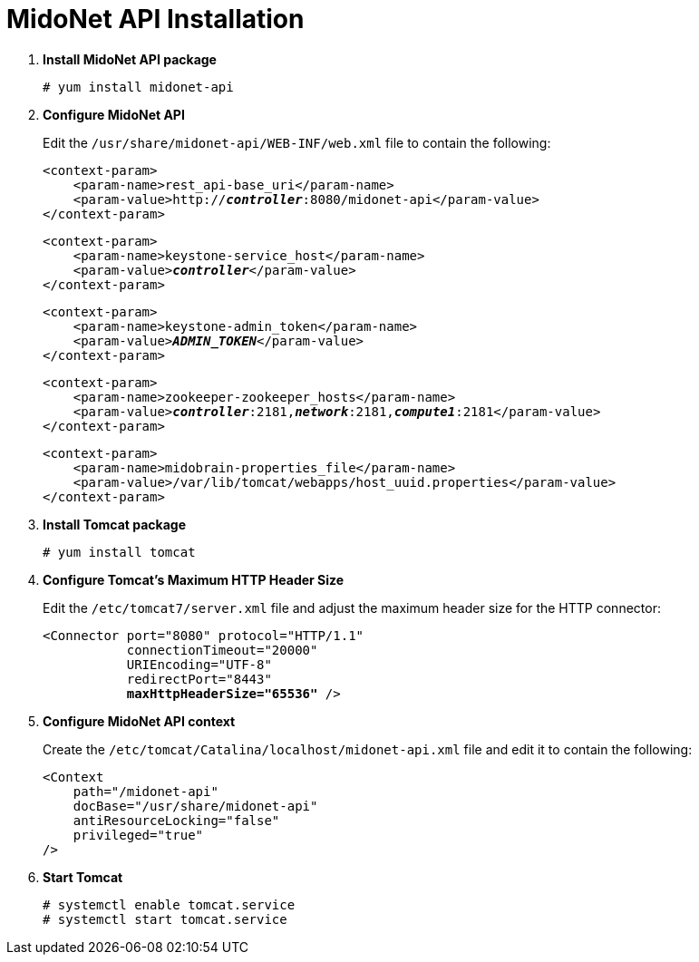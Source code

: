 = MidoNet API Installation

. *Install MidoNet API package*
+
====
[source]
----
# yum install midonet-api
----
====

. *Configure MidoNet API*
+
====
Edit the `/usr/share/midonet-api/WEB-INF/web.xml` file to contain the following:

[literal,subs="verbatim,quotes"]
----
<context-param>
    <param-name>rest_api-base_uri</param-name>
    <param-value>http://*_controller_*:8080/midonet-api</param-value>
</context-param>
----

[literal,subs="verbatim,quotes"]
----
<context-param>
    <param-name>keystone-service_host</param-name>
    <param-value>**_controller_**</param-value>
</context-param>
----

[literal,subs="verbatim,quotes"]
----
<context-param>
    <param-name>keystone-admin_token</param-name>
    <param-value>**_ADMIN_TOKEN_**</param-value>
</context-param>
----

[literal,subs="verbatim,quotes"]
----
<context-param>
    <param-name>zookeeper-zookeeper_hosts</param-name>
    <param-value>**_controller_**:2181,*_network_*:2181,*_compute1_*:2181</param-value>
</context-param>
----

[literal,subs="verbatim,quotes"]
----
<context-param>
    <param-name>midobrain-properties_file</param-name>
    <param-value>/var/lib/tomcat/webapps/host_uuid.properties</param-value>
</context-param>
----
====

. *Install Tomcat package*
+
====
[source]
----
# yum install tomcat
----
====

. *Configure Tomcat's Maximum HTTP Header Size*
+
====
Edit the `/etc/tomcat7/server.xml` file and adjust the maximum header size for
the HTTP connector:

[literal,subs="verbatim,quotes"]
----
<Connector port="8080" protocol="HTTP/1.1"
           connectionTimeout="20000"
           URIEncoding="UTF-8"
           redirectPort="8443"
           **maxHttpHeaderSize="65536"** />
----
====

. *Configure MidoNet API context*
+
====
Create the `/etc/tomcat/Catalina/localhost/midonet-api.xml` file and edit it to
contain the following:

[source]
----
<Context
    path="/midonet-api"
    docBase="/usr/share/midonet-api"
    antiResourceLocking="false"
    privileged="true"
/>
----
====

. *Start Tomcat*
+
====
[source]
----
# systemctl enable tomcat.service
# systemctl start tomcat.service
----
====
